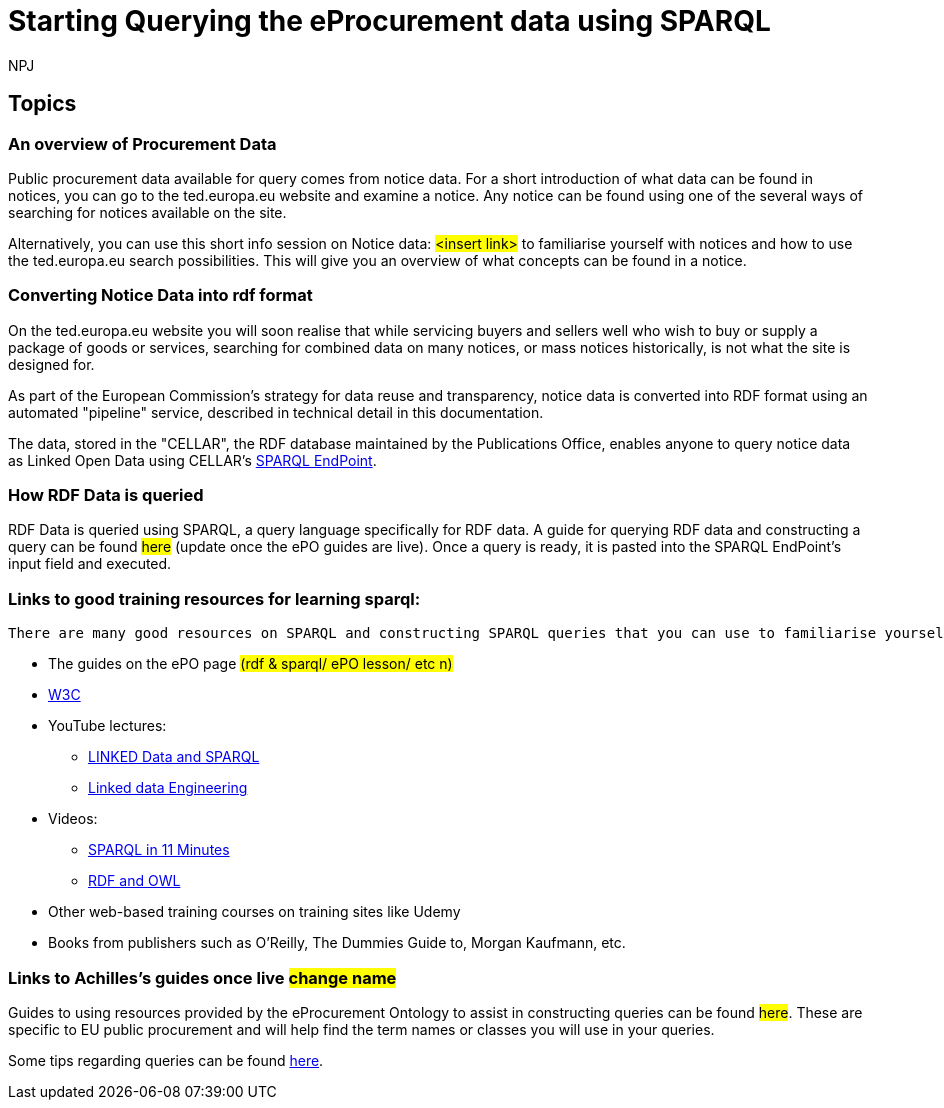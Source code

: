 :doctitle: Starting Querying the eProcurement data using SPARQL
:doccode: ods-main-prod-102
:author: NPJ
:authoremail: nicole-anne.paterson-jones@ext.ec.europa.eu
:docdate: July 2024

== Topics

=== An overview of Procurement Data

Public procurement data available for query comes from notice data. For a short introduction of what data can be found in notices, you can go to the ted.europa.eu website and examine a notice. Any notice can be found using one of the several ways of searching for notices available on the site.

Alternatively, you can use this short info session on Notice data: #<insert link># to familiarise yourself with notices and how to use the ted.europa.eu search possibilities.
This will give you an overview of what concepts can be found in a notice.

=== Converting Notice Data into rdf format

On the ted.europa.eu website you will soon realise that while servicing buyers and sellers well who wish to buy or supply a package of goods or services, searching for combined data on many notices, or mass notices historically, is not what the site is designed for.

As part of the European Commission's strategy for data reuse and transparency, notice data is converted into RDF format using an automated "pipeline" service, described in technical detail in this documentation.

The data, stored in the "CELLAR", the RDF database maintained by the Publications Office, enables anyone to query notice data as Linked Open Data using CELLAR's https://publications.europa.eu/webapi/rdf/sparql[SPARQL EndPoint].


=== How RDF Data is queried

RDF Data is queried using SPARQL, a query language specifically for RDF data. A guide for querying RDF data and constructing a query can be found #here# (update once the ePO guides are live). Once a query is ready, it is pasted into the SPARQL EndPoint's input field and executed.

=== Links to good training resources for learning sparql:

 There are many good resources on SPARQL and constructing SPARQL queries that you can use to familiarise yourself with:

 * The guides on the ePO page #(rdf & sparql/ ePO lesson/ etc n)#
 * https://www.w3.org/TR/sparql11-query/[W3C]
 * YouTube lectures:
 ** https://www.youtube.com/watch?v=zkr_2HR4Pcs&list=PLakGkiOE3_q8Fq46-TSE-Te1cvx8yLLUF[LINKED Data and SPARQL]
 ** https://www.youtube.com/playlist?list=PLoOmvuyo5UAfY6jb46jCpMoqb-dbVewxg[Linked data Engineering]
 * Videos:
 ** https://www.youtube.com/watch?v=FvGndkpa4K0[SPARQL in 11 Minutes]
 ** https://www.youtube.com/watch?v=zteyEk9LADs&t=338s[RDF and OWL]
 * Other web-based training courses on training sites like Udemy
 * Books from publishers such as O'Reilly, The Dummies Guide to, Morgan Kaufmann, etc.

=== Links to Achilles's guides once live #change name#

Guides to using resources provided by the eProcurement Ontology to assist in constructing queries can be found #here#. These are specific to EU public procurement and will help find the term names or classes you will use in your queries.

Some tips regarding queries can be found xref:tips.adoc[here].
//=== Flow diagramme of frequently used classes: buyer, seller, value, date, country, business size, cpv codes, lots


//* in WHERE statements: declaring a variable as an epo class
